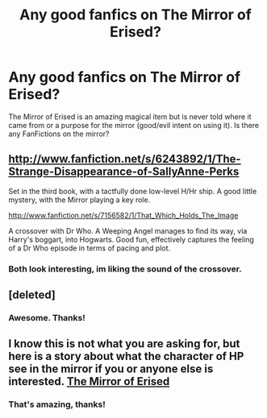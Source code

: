 #+TITLE: Any good fanfics on The Mirror of Erised?

* Any good fanfics on The Mirror of Erised?
:PROPERTIES:
:Author: MetalDaddy
:Score: 8
:DateUnix: 1382035543.0
:DateShort: 2013-Oct-17
:END:
The Mirror of Erised is an amazing magical item but is never told where it came from or a purpose for the mirror (good/evil intent on using it). Is there any FanFictions on the mirror?


** [[http://www.fanfiction.net/s/6243892/1/The-Strange-Disappearance-of-SallyAnne-Perks]]

Set in the third book, with a tactfully done low-level H/Hr ship. A good little mystery, with the Mirror playing a key role.

[[http://www.fanfiction.net/s/7156582/1/That_Which_Holds_The_Image]]

A crossover with Dr Who. A Weeping Angel manages to find its way, via Harry's boggart, into Hogwarts. Good fun, effectively captures the feeling of a Dr Who episode in terms of pacing and plot.
:PROPERTIES:
:Author: nalana
:Score: 4
:DateUnix: 1382061666.0
:DateShort: 2013-Oct-18
:END:

*** Both look interesting, im liking the sound of the crossover.
:PROPERTIES:
:Author: MetalDaddy
:Score: 1
:DateUnix: 1382106103.0
:DateShort: 2013-Oct-18
:END:


** [deleted]
:PROPERTIES:
:Score: 3
:DateUnix: 1382039813.0
:DateShort: 2013-Oct-17
:END:

*** Awesome. Thanks!
:PROPERTIES:
:Author: MetalDaddy
:Score: 1
:DateUnix: 1382106121.0
:DateShort: 2013-Oct-18
:END:


** I know this is not what you are asking for, but here is a story about what the character of HP see in the mirror if you or anyone else is interested. [[http://www.fanfiction.net/s/4013330/1/The-Mirror-of-Erised][The Mirror of Erised]]
:PROPERTIES:
:Score: 2
:DateUnix: 1382074756.0
:DateShort: 2013-Oct-18
:END:

*** That's amazing, thanks!
:PROPERTIES:
:Author: MetalDaddy
:Score: 2
:DateUnix: 1382106082.0
:DateShort: 2013-Oct-18
:END:
